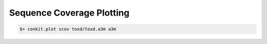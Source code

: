 
Sequence Coverage Plotting
--------------------------

.. code-block:: bash

   $> conkit.plot scov toxd/toxd.a3m a3m

.. image:: ../images/toxd_scov_plot.png
   :alt: Toxd Sequence Coverage Plot
